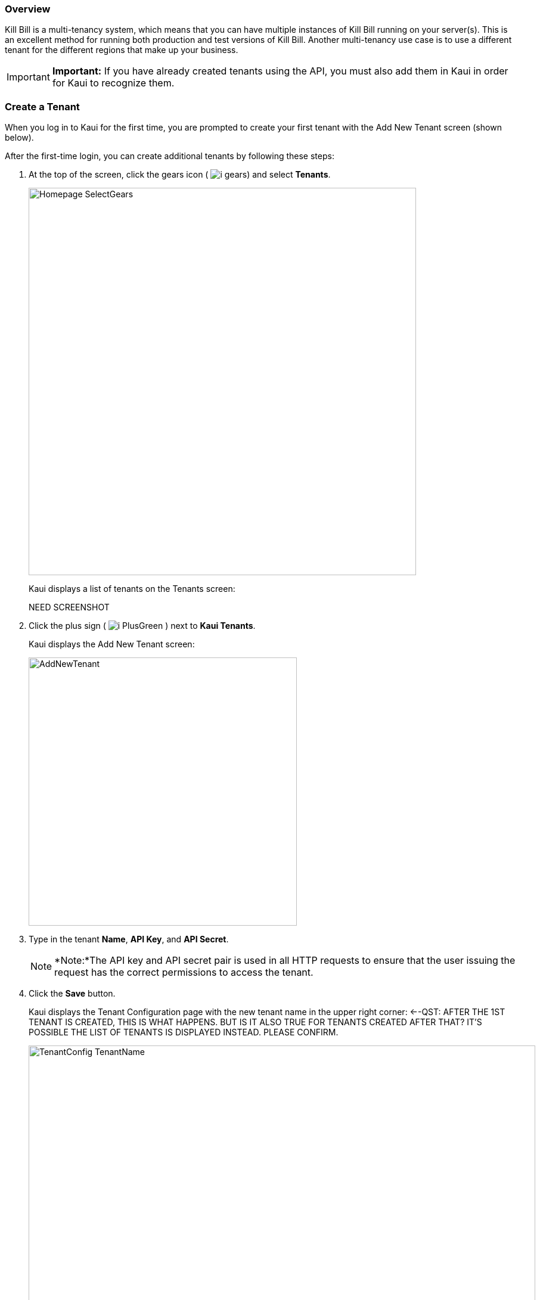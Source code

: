 === Overview

Kill Bill is a multi-tenancy system, which means that you can have multiple instances of Kill Bill running on your server(s). This is an excellent method for running both production and test versions of Kill Bill. Another multi-tenancy use case is to use a different tenant for the different regions that make up your business.

[IMPORTANT]
*Important:* If you have already created tenants using the API, you must also add them in Kaui in order for Kaui to recognize them.

=== Create a Tenant

When you log in to Kaui for the first time, you are prompted to create your first tenant with the Add New Tenant screen (shown below).

After the first-time login, you can create additional tenants by following these steps:

. At the top of the screen, click the gears icon ( image:../assets/img/kaui/i_gears.png[]) and select *Tenants*.
+
image::../assets/img/kaui/Homepage-SelectGears.png[width=650,align="center"]
+
Kaui displays a list of tenants on the Tenants screen:
+
NEED SCREENSHOT
+
. Click the plus sign ( image:../assets/img/kaui/i_PlusGreen.png[] ) next to *Kaui Tenants*.
+
Kaui displays the Add New Tenant screen:
+
image::../assets/img/kaui/AddNewTenant.png[width=450,align="center"]
+
. Type in the tenant *Name*, *API Key*, and *API Secret*.
+
[NOTE]
 *Note:*The API key and API secret pair is used in all HTTP requests to ensure that the user issuing the request has the correct permissions to access the tenant.
+
. Click the *Save* button.
+
Kaui displays the Tenant Configuration page with the new tenant name in the upper right corner: <--QST: AFTER THE 1ST TENANT IS CREATED, THIS IS WHAT HAPPENS. BUT IS IT ALSO TRUE FOR TENANTS CREATED AFTER THAT? IT'S POSSIBLE THE LIST OF TENANTS IS DISPLAYED INSTEAD. PLEASE CONFIRM.
+
image::../assets/img/kaui/TenantConfig-TenantName.png[width=850,align="center"]

=== Tenant Configuration Page

This section explains the main areas of the Tenant Configuration page.

image::../assets/img/kaui/TenantConfig-Labeled.png[width=850,align="center"]

*1 Tenant Details*

This read-only area displays basic information about the tenant.

*2 Useful Links*

Click on a link to go to the associated list. -->DO YOU THINK I SHOULD DESCRIBE EACH LINK? ALSO, IS THIS CONFIGURABLE SOMEWHERE BEHIND THE SCENES?

//* Parked accounts
//* AUTO_INVOICING_OFF accounts
//* AUTO_PAY_OFF accounts
//* PENDING payments
//* UNKNOWN and PLUGIN_FAILURE payments
//* Queues

*3 Allowed Users*

This section displays the users who have permission to log on to this tenant. You can click on the user name to view that users's details or click on the plus sign ( image:../assets/img/kaui/i_PlusGreen.png[] ) to add a new user for the current tenant.

To add a user from this screen, see <<Add an Allowed User to the Tenant>>.

For more information, see the <<users-roles-and-permissions, Users, Roles, and Permissions>> chapter.

*4 Tenant Configuration Tabs*

The tabs at the bottom of the Tenant Configuration page allow you upload various files that are specific to the current tenant. Click on the links for more information about how to use these tabs:

* *Catalog Show*—Create and manage catalog XML files.

* *Overdue Show*—Create and manage the XML configuration file that controls Kill Bill's overdue (dunning) functionality.

* *Invoice Template*—Upload invoice template files.

* *Invoice Translation*—Upload translated invoice files.

* *Catalog Translation*—Upload translated catalog strings files.

* *Plugin Config*—Upload plugin configuration files.

=== Add an Allowed User to the Tenant

The steps below explain how to add an _existing_ user to the current tenant. Before you begin, you should have created the user in the Kill Bill system by following the steps in the <<includes/users.adoc#_add_a_user,"Add a User">> section.

. Log in to the tenant for which you want to allow access.
. Click on your username and tenant name in the upper right corner:
+
image::../assets/img/kaui/Users-SelectTenantName.png[width=650,align="center"]
+
Kaui displays the Tenant Configuration page.
+
. To the right of *Allowed Users*, click the plus icon ( image:../assets/img/kaui/i_PlusGreen.png[] ).
+
image::../assets/img/kaui/UserTenantScreen2.png[width=850,align="center"]
+
Kaui displays the Add Allowed User pop-up.
+
image::../assets/img/kaui/AddAllowedUser.png[width=350,align="center"]
. Type the user name into the *User name* field.
. Click the *Add* button.
+
Kaui displays the newly added user to the Allowed Users list for the tenant.

=== Remove a User from the Tenant

Perform the steps below to remove a user from the list of users who can access the current tenant.

[NOTE]
*Note:* Removing a user from a tenant does not remove them from the Kill Bill system.

. Click on your username and tenant name in the upper right corner:
+
image::../assets/img/kaui/Users-SelectTenantName.png[width=650,align="center"]
+
Kaui displays the Tenant Configuration page.
+
. Click the black *X* to the right of the user to remove:
+
image::../assets/img/kaui/UserTenantScreen3.png[width=850,align="center"]
+
. Click *OK*.

=== Catalog Show Tab

This section explains how to use the Catalog Show tab to create and manage catalogs:

* <<Create a simple catalog,Create a Simple Catalog>>
* <<Upload an XML catalog,Upload an XML Catalog>>
* <<View the raw XML catalog,View the Raw XML Catalog>>
* <<Delete a catalog,Delete a Catalog>>

[NOTE]
*Note:* You cannot edit a raw XML catalog in Kaui.

==== Catalog Resources

* https://killbill.github.io/slate/#catalog[Catalog API]
* https://docs.killbill.io/latest/userguide_subscription.html#components-catalog["Catalog"] section in _Subscription Guide_
* https://docs.killbill.io/latest/catalog-examples.html[Catalog Examples]

==== Create a Simple Catalog

==== Upload an XML Catalog

==== View the Raw XML Catalog

==== Delete a Catalog
